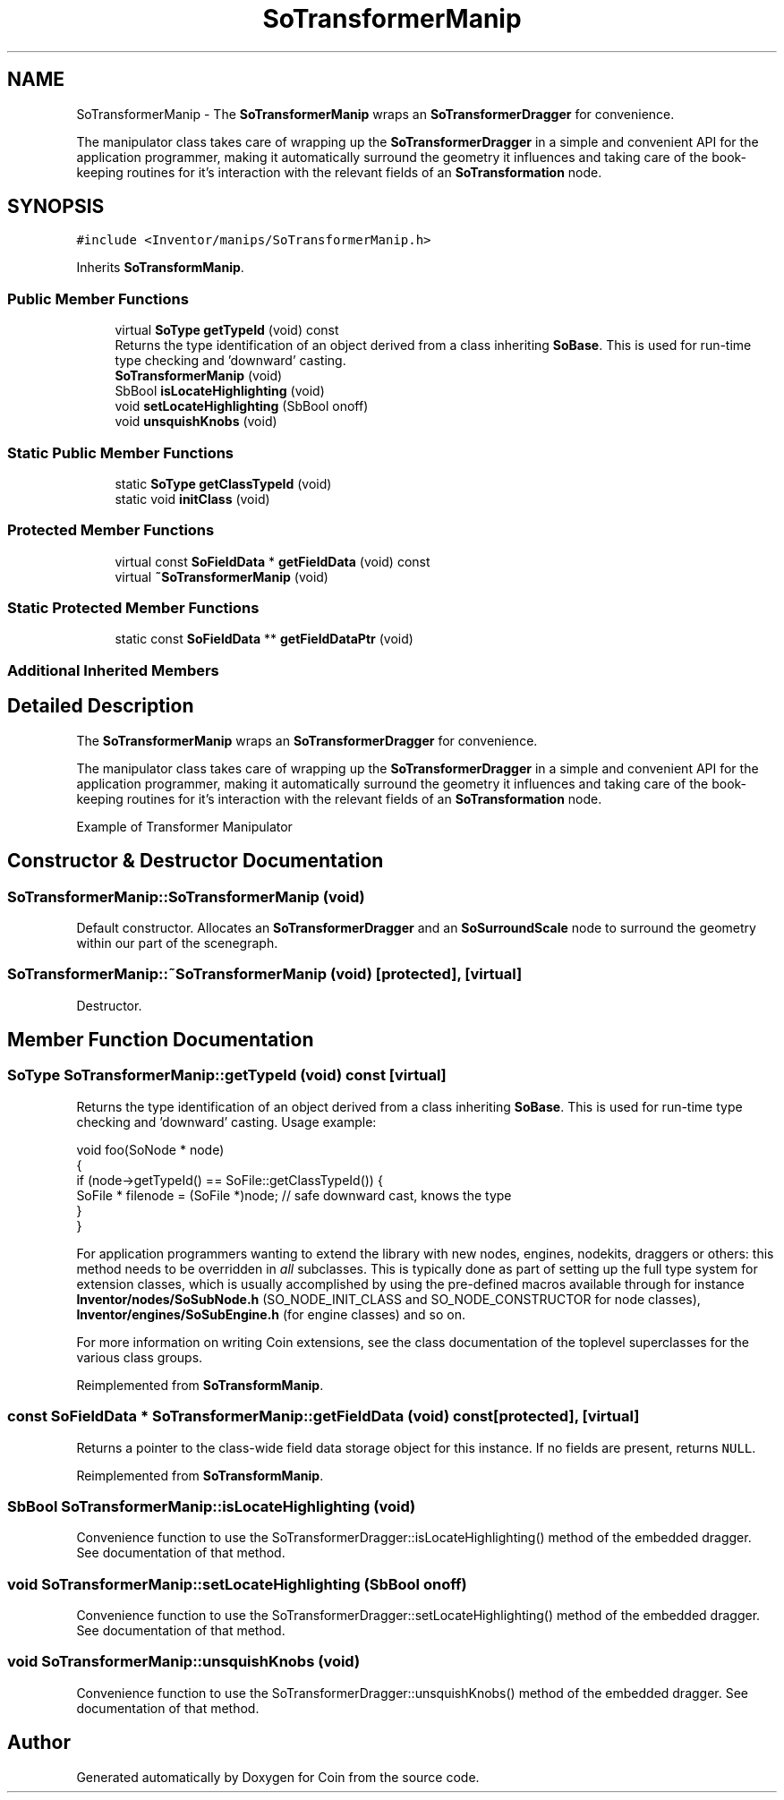 .TH "SoTransformerManip" 3 "Sun May 28 2017" "Version 4.0.0a" "Coin" \" -*- nroff -*-
.ad l
.nh
.SH NAME
SoTransformerManip \- The \fBSoTransformerManip\fP wraps an \fBSoTransformerDragger\fP for convenience\&.
.PP
The manipulator class takes care of wrapping up the \fBSoTransformerDragger\fP in a simple and convenient API for the application programmer, making it automatically surround the geometry it influences and taking care of the book-keeping routines for it's interaction with the relevant fields of an \fBSoTransformation\fP node\&.  

.SH SYNOPSIS
.br
.PP
.PP
\fC#include <Inventor/manips/SoTransformerManip\&.h>\fP
.PP
Inherits \fBSoTransformManip\fP\&.
.SS "Public Member Functions"

.in +1c
.ti -1c
.RI "virtual \fBSoType\fP \fBgetTypeId\fP (void) const"
.br
.RI "Returns the type identification of an object derived from a class inheriting \fBSoBase\fP\&. This is used for run-time type checking and 'downward' casting\&. "
.ti -1c
.RI "\fBSoTransformerManip\fP (void)"
.br
.ti -1c
.RI "SbBool \fBisLocateHighlighting\fP (void)"
.br
.ti -1c
.RI "void \fBsetLocateHighlighting\fP (SbBool onoff)"
.br
.ti -1c
.RI "void \fBunsquishKnobs\fP (void)"
.br
.in -1c
.SS "Static Public Member Functions"

.in +1c
.ti -1c
.RI "static \fBSoType\fP \fBgetClassTypeId\fP (void)"
.br
.ti -1c
.RI "static void \fBinitClass\fP (void)"
.br
.in -1c
.SS "Protected Member Functions"

.in +1c
.ti -1c
.RI "virtual const \fBSoFieldData\fP * \fBgetFieldData\fP (void) const"
.br
.ti -1c
.RI "virtual \fB~SoTransformerManip\fP (void)"
.br
.in -1c
.SS "Static Protected Member Functions"

.in +1c
.ti -1c
.RI "static const \fBSoFieldData\fP ** \fBgetFieldDataPtr\fP (void)"
.br
.in -1c
.SS "Additional Inherited Members"
.SH "Detailed Description"
.PP 
The \fBSoTransformerManip\fP wraps an \fBSoTransformerDragger\fP for convenience\&.
.PP
The manipulator class takes care of wrapping up the \fBSoTransformerDragger\fP in a simple and convenient API for the application programmer, making it automatically surround the geometry it influences and taking care of the book-keeping routines for it's interaction with the relevant fields of an \fBSoTransformation\fP node\&. 

 Example of Transformer Manipulator 
.SH "Constructor & Destructor Documentation"
.PP 
.SS "SoTransformerManip::SoTransformerManip (void)"
Default constructor\&. Allocates an \fBSoTransformerDragger\fP and an \fBSoSurroundScale\fP node to surround the geometry within our part of the scenegraph\&. 
.SS "SoTransformerManip::~SoTransformerManip (void)\fC [protected]\fP, \fC [virtual]\fP"
Destructor\&. 
.SH "Member Function Documentation"
.PP 
.SS "\fBSoType\fP SoTransformerManip::getTypeId (void) const\fC [virtual]\fP"

.PP
Returns the type identification of an object derived from a class inheriting \fBSoBase\fP\&. This is used for run-time type checking and 'downward' casting\&. Usage example:
.PP
.PP
.nf
void foo(SoNode * node)
{
  if (node->getTypeId() == SoFile::getClassTypeId()) {
    SoFile * filenode = (SoFile *)node;  // safe downward cast, knows the type
  }
}
.fi
.PP
.PP
For application programmers wanting to extend the library with new nodes, engines, nodekits, draggers or others: this method needs to be overridden in \fIall\fP subclasses\&. This is typically done as part of setting up the full type system for extension classes, which is usually accomplished by using the pre-defined macros available through for instance \fBInventor/nodes/SoSubNode\&.h\fP (SO_NODE_INIT_CLASS and SO_NODE_CONSTRUCTOR for node classes), \fBInventor/engines/SoSubEngine\&.h\fP (for engine classes) and so on\&.
.PP
For more information on writing Coin extensions, see the class documentation of the toplevel superclasses for the various class groups\&. 
.PP
Reimplemented from \fBSoTransformManip\fP\&.
.SS "const \fBSoFieldData\fP * SoTransformerManip::getFieldData (void) const\fC [protected]\fP, \fC [virtual]\fP"
Returns a pointer to the class-wide field data storage object for this instance\&. If no fields are present, returns \fCNULL\fP\&. 
.PP
Reimplemented from \fBSoTransformManip\fP\&.
.SS "SbBool SoTransformerManip::isLocateHighlighting (void)"
Convenience function to use the SoTransformerDragger::isLocateHighlighting() method of the embedded dragger\&. See documentation of that method\&. 
.SS "void SoTransformerManip::setLocateHighlighting (SbBool onoff)"
Convenience function to use the SoTransformerDragger::setLocateHighlighting() method of the embedded dragger\&. See documentation of that method\&. 
.SS "void SoTransformerManip::unsquishKnobs (void)"
Convenience function to use the SoTransformerDragger::unsquishKnobs() method of the embedded dragger\&. See documentation of that method\&. 

.SH "Author"
.PP 
Generated automatically by Doxygen for Coin from the source code\&.
